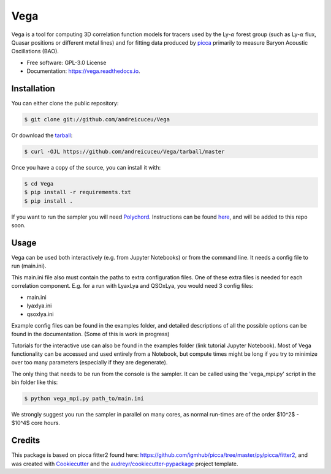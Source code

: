 ====
Vega
====


.. image:: https://img.shields.io/travis/andreicuceu/Vega.svg
        :target: https://travis-ci.com/andreicuceu/Vega

.. image:: https://readthedocs.org/projects/lyafit/badge/?version=latest
        :target: https://vega.readthedocs.io/en/latest/?badge=latest
        :alt: Documentation Status



Vega is a tool for computing 3D correlation function models for tracers used by the Ly-:math:`\alpha` forest group (such as Ly-:math:`\alpha` flux, Quasar positions or different metal lines) and for fitting data produced by `picca <https://github.com/igmhub/picca>`__ primarily to measure Baryon Acoustic Oscillations (BAO).


* Free software: GPL-3.0 License
* Documentation: https://vega.readthedocs.io.

Installation
------------

You can either clone the public repository:

.. code-block:: console

    $ git clone git://github.com/andreicuceu/Vega

Or download the `tarball`_:

.. code-block:: console

    $ curl -OJL https://github.com/andreicuceu/Vega/tarball/master

Once you have a copy of the source, you can install it with:

.. code-block:: console

    $ cd Vega
    $ pip install -r requirements.txt
    $ pip install .

If you want to run the sampler you will need `Polychord`_. Instructions can be found `here`_, and will be added to this repo soon.

.. _tarball: https://github.com/andreicuceu/Vega/tarball/master
.. _Polychord: https://github.com/PolyChord/PolyChordLite
.. _here: https://github.com/andreicuceu/fitter2_tutorial

Usage
-----

Vega can be used both interactively (e.g. from Jupyter Notebooks) or from the command line. It needs a config file to run (main.ini).

This main.ini file also must contain the paths to extra configuration files. One of these extra files is needed for each correlation component. E.g. for a run with LyaxLya and QSOxLya, you would need 3 config files:

- main.ini
- lyaxlya.ini
- qsoxlya.ini

Example config files can be found in the examples folder, and detailed descriptions of all the possible options can be found in the documentation. (Some of this is work in progress)

Tutorials for the interactive use can also be found in the examples folder (link tutorial Jupyter Notebook). Most of Vega functionality can be accessed and used entirely from a Notebook, but compute times might be long if you try to minimize over too many parameters (especially if they are degenerate). 

The only thing that needs to be run from the console is the sampler. It can be called using the 'vega_mpi.py' script in the bin folder like this:

.. code-block:: console

    $ python vega_mpi.py path_to/main.ini

We strongly suggest you run the sampler in parallel on many cores, as normal run-times are of the order $10^2$ - $10^4$ core hours.

Credits
-------

This package is based on picca fitter2 found here: https://github.com/igmhub/picca/tree/master/py/picca/fitter2, and was created with Cookiecutter_ and the `audreyr/cookiecutter-pypackage`_ project template.

.. _Cookiecutter: https://github.com/audreyr/cookiecutter
.. _`audreyr/cookiecutter-pypackage`: https://github.com/audreyr/cookiecutter-pypackage
